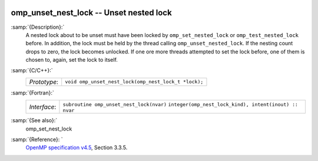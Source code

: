   .. _omp_unset_nest_lock:

omp_unset_nest_lock -- Unset nested lock
****************************************

:samp:`{Description}:`
  A nested lock about to be unset must have been locked by ``omp_set_nested_lock``
  or ``omp_test_nested_lock`` before.  In addition, the lock must be held by the
  thread calling ``omp_unset_nested_lock``.  If the nesting count drops to zero, the
  lock becomes unlocked.  If one ore more threads attempted to set the lock before,
  one of them is chosen to, again, set the lock to itself.

:samp:`{C/C++}:`
  ============  ====================================================
  *Prototype*:  ``void omp_unset_nest_lock(omp_nest_lock_t *lock);``
  ============  ====================================================

:samp:`{Fortran}:`
  ============  ======================================================
  *Interface*:  ``subroutine omp_unset_nest_lock(nvar)``
                ``integer(omp_nest_lock_kind), intent(inout) :: nvar``
  ============  ======================================================

:samp:`{See also}:`
  omp_set_nest_lock

:samp:`{Reference}: `
  `OpenMP specification v4.5 <https://www.openmp.org>`_, Section 3.3.5.

